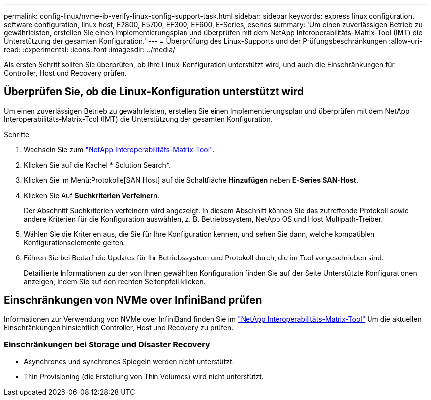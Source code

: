 ---
permalink: config-linux/nvme-ib-verify-linux-config-support-task.html 
sidebar: sidebar 
keywords: express linux configuration, software configuration, linux host, E2800, E5700, EF300, EF600, E-Series, eseries 
summary: 'Um einen zuverlässigen Betrieb zu gewährleisten, erstellen Sie einen Implementierungsplan und überprüfen mit dem NetApp Interoperabilitäts-Matrix-Tool (IMT) die Unterstützung der gesamten Konfiguration.' 
---
= Überprüfung des Linux-Supports und der Prüfungsbeschränkungen
:allow-uri-read: 
:experimental: 
:icons: font
:imagesdir: ../media/


[role="lead"]
Als ersten Schritt sollten Sie überprüfen, ob Ihre Linux-Konfiguration unterstützt wird, und auch die Einschränkungen für Controller, Host und Recovery prüfen.



== Überprüfen Sie, ob die Linux-Konfiguration unterstützt wird

Um einen zuverlässigen Betrieb zu gewährleisten, erstellen Sie einen Implementierungsplan und überprüfen mit dem NetApp Interoperabilitäts-Matrix-Tool (IMT) die Unterstützung der gesamten Konfiguration.

.Schritte
. Wechseln Sie zum https://mysupport.netapp.com/matrix["NetApp Interoperabilitäts-Matrix-Tool"^].
. Klicken Sie auf die Kachel * Solution Search*.
. Klicken Sie im Menü:Protokolle[SAN Host] auf die Schaltfläche *Hinzufügen* neben *E-Series SAN-Host*.
. Klicken Sie Auf *Suchkriterien Verfeinern*.
+
Der Abschnitt Suchkriterien verfeinern wird angezeigt. In diesem Abschnitt können Sie das zutreffende Protokoll sowie andere Kriterien für die Konfiguration auswählen, z. B. Betriebssystem, NetApp OS und Host Multipath-Treiber.

. Wählen Sie die Kriterien aus, die Sie für Ihre Konfiguration kennen, und sehen Sie dann, welche kompatiblen Konfigurationselemente gelten.
. Führen Sie bei Bedarf die Updates für Ihr Betriebssystem und Protokoll durch, die im Tool vorgeschrieben sind.
+
Detaillierte Informationen zu der von Ihnen gewählten Konfiguration finden Sie auf der Seite Unterstützte Konfigurationen anzeigen, indem Sie auf den rechten Seitenpfeil klicken.





== Einschränkungen von NVMe over InfiniBand prüfen

Informationen zur Verwendung von NVMe over InfiniBand finden Sie im https://mysupport.netapp.com/matrix["NetApp Interoperabilitäts-Matrix-Tool"^] Um die aktuellen Einschränkungen hinsichtlich Controller, Host und Recovery zu prüfen.



=== Einschränkungen bei Storage und Disaster Recovery

* Asynchrones und synchrones Spiegeln werden nicht unterstützt.
* Thin Provisioning (die Erstellung von Thin Volumes) wird nicht unterstützt.


